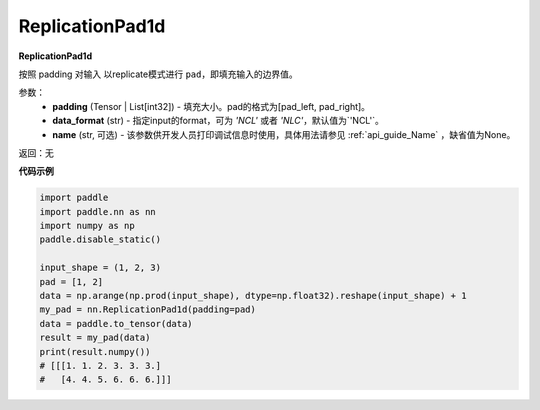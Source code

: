 .. _cn_api_nn_ReplicationPad1d:

ReplicationPad1d
-------------------------------
.. py:class:: paddle.nn.ReplicationPad1d(padding, data_format="NCL", name=None)

**ReplicationPad1d**

按照 padding 对输入 以replicate模式进行 ``pad``，即填充输入的边界值。

参数：
  - **padding** (Tensor | List[int32]) - 填充大小。pad的格式为[pad_left, pad_right]。
  - **data_format** (str)  - 指定input的format，可为 `'NCL'` 或者 `'NLC'`，默认值为`'NCL'`。
  - **name** (str, 可选) - 该参数供开发人员打印调试信息时使用，具体用法请参见 :ref:`api_guide_Name` ，缺省值为None。

返回：无

**代码示例**

..  code-block:: python

    import paddle
    import paddle.nn as nn
    import numpy as np
    paddle.disable_static()

    input_shape = (1, 2, 3)
    pad = [1, 2]
    data = np.arange(np.prod(input_shape), dtype=np.float32).reshape(input_shape) + 1
    my_pad = nn.ReplicationPad1d(padding=pad)
    data = paddle.to_tensor(data)
    result = my_pad(data)
    print(result.numpy())
    # [[[1. 1. 2. 3. 3. 3.]
    #   [4. 4. 5. 6. 6. 6.]]]
